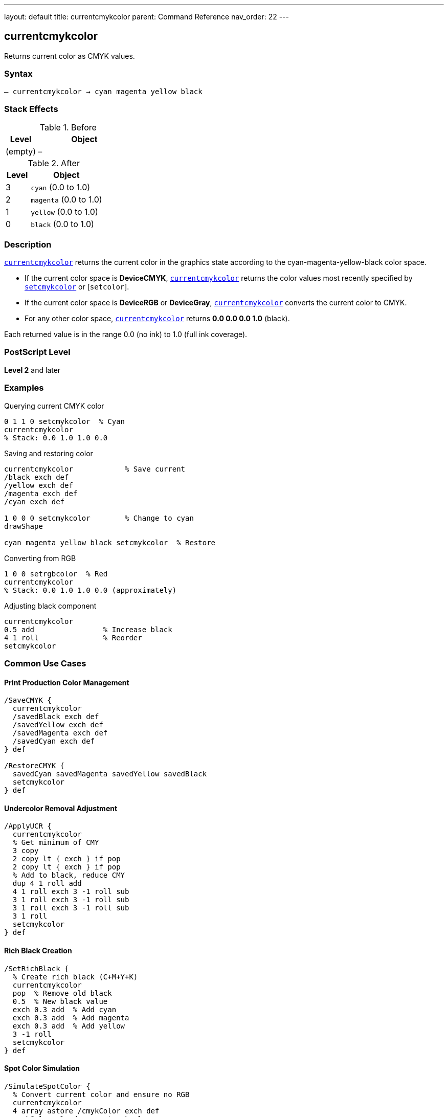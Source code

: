 ---
layout: default
title: currentcmykcolor
parent: Command Reference
nav_order: 22
---

== currentcmykcolor

Returns current color as CMYK values.

=== Syntax

----
– currentcmykcolor → cyan magenta yellow black
----

=== Stack Effects

.Before
[cols="1,3"]
|===
| Level | Object

| (empty)
| –
|===

.After
[cols="1,3"]
|===
| Level | Object

| 3
| `cyan` (0.0 to 1.0)

| 2
| `magenta` (0.0 to 1.0)

| 1
| `yellow` (0.0 to 1.0)

| 0
| `black` (0.0 to 1.0)
|===

=== Description

link:/docs/commands/references/currentcmykcolor/[`currentcmykcolor`] returns the current color in the graphics state according to the cyan-magenta-yellow-black color space.

* If the current color space is **DeviceCMYK**, link:/docs/commands/references/currentcmykcolor/[`currentcmykcolor`] returns the color values most recently specified by link:/docs/commands/references/setcmykcolor/[`setcmykcolor`] or [`setcolor`].
* If the current color space is **DeviceRGB** or **DeviceGray**, link:/docs/commands/references/currentcmykcolor/[`currentcmykcolor`] converts the current color to CMYK.
* For any other color space, link:/docs/commands/references/currentcmykcolor/[`currentcmykcolor`] returns **0.0 0.0 0.0 1.0** (black).

Each returned value is in the range 0.0 (no ink) to 1.0 (full ink coverage).

=== PostScript Level

*Level 2* and later

=== Examples

.Querying current CMYK color
[source,postscript]
----
0 1 1 0 setcmykcolor  % Cyan
currentcmykcolor
% Stack: 0.0 1.0 1.0 0.0
----

.Saving and restoring color
[source,postscript]
----
currentcmykcolor            % Save current
/black exch def
/yellow exch def
/magenta exch def
/cyan exch def

1 0 0 0 setcmykcolor        % Change to cyan
drawShape

cyan magenta yellow black setcmykcolor  % Restore
----

.Converting from RGB
[source,postscript]
----
1 0 0 setrgbcolor  % Red
currentcmykcolor
% Stack: 0.0 1.0 1.0 0.0 (approximately)
----

.Adjusting black component
[source,postscript]
----
currentcmykcolor
0.5 add                % Increase black
4 1 roll               % Reorder
setcmykcolor
----

=== Common Use Cases

==== Print Production Color Management

[source,postscript]
----
/SaveCMYK {
  currentcmykcolor
  /savedBlack exch def
  /savedYellow exch def
  /savedMagenta exch def
  /savedCyan exch def
} def

/RestoreCMYK {
  savedCyan savedMagenta savedYellow savedBlack
  setcmykcolor
} def
----

==== Undercolor Removal Adjustment

[source,postscript]
----
/ApplyUCR {
  currentcmykcolor
  % Get minimum of CMY
  3 copy
  2 copy lt { exch } if pop
  2 copy lt { exch } if pop
  % Add to black, reduce CMY
  dup 4 1 roll add
  4 1 roll exch 3 -1 roll sub
  3 1 roll exch 3 -1 roll sub
  3 1 roll exch 3 -1 roll sub
  3 1 roll
  setcmykcolor
} def
----

==== Rich Black Creation

[source,postscript]
----
/SetRichBlack {
  % Create rich black (C+M+Y+K)
  currentcmykcolor
  pop  % Remove old black
  0.5  % New black value
  exch 0.3 add  % Add cyan
  exch 0.3 add  % Add magenta
  exch 0.3 add  % Add yellow
  3 -1 roll
  setcmykcolor
} def
----

==== Spot Color Simulation

[source,postscript]
----
/SimulateSpotColor {
  % Convert current color and ensure no RGB
  currentcmykcolor
  4 array astore /cmykColor exch def
  cmykColor aload pop setcmykcolor
} def
----

=== Common Pitfalls

WARNING: *Color Space Conversion* - RGB to CMYK conversion is not exact.

[source,postscript]
----
1 0 0 setrgbcolor      % Pure red in RGB
currentcmykcolor       % ~0 1 1 0 in CMYK
setcmykcolor
currentrgbcolor        % May not be exactly 1 0 0
----

WARNING: *Returns Black for Unknown Spaces* - Pattern and other spaces return 0 0 0 1.

[source,postscript]
----
/Pattern setcolorspace
myPattern setcolor
currentcmykcolor        % Returns 0 0 0 1
----

WARNING: *Stack Order* - CMYK order: cyan at level 3, black at level 0.

[source,postscript]
----
currentcmykcolor
% Stack (bottom to top): cyan magenta yellow black
% Pop order: black, yellow, magenta, cyan
----

WARNING: *Level 2 Only* - Not available in Level 1 interpreters.

[source,postscript]
----
/languagelevel where {
  pop languagelevel 2 ge {
    currentcmykcolor
  } {
    % Level 1 - no CMYK support
  } ifelse
} if
----

TIP: *Use Array for Storage* - Simplifies CMYK color management.

[source,postscript]
----
[ currentcmykcolor ] /myColor exch def
myColor aload pop setcmykcolor
----

=== Error Conditions

[cols="1,3"]
|===
| Error | Condition

| [`stackoverflow`]
| Fewer than 4 free stack positions

| [`undefined`]
| Level 1 interpreter (operator not defined)
|===

=== Implementation Notes

* Level 2 operator
* Fast query operation
* No modification to graphics state
* Values always in range 0.0 to 1.0
* Conversion algorithms device-dependent
* Ideal for print production workflows

=== Color Conversion

When converting from other color spaces:

.Gray to CMYK
----
cyan = magenta = yellow = 0.0
black = 1 - grayValue
----

.RGB to CMYK (simplified)
----
cyan    = 1 - red
magenta = 1 - green
yellow  = 1 - blue
black   = min(cyan, magenta, yellow)
cyan    = cyan - black
magenta = magenta - black
yellow  = yellow - black
----

.Other Spaces
----
cyan = magenta = yellow = 0.0
black = 1.0
----

=== CMYK Color Model

The CMYK color model is **subtractive**:

[source]
----
Cyan    + Magenta = Blue
Cyan    + Yellow  = Green
Magenta + Yellow  = Red
C + M + Y         = Dark gray
C + M + Y + K     = Rich black
No components     = White (paper)
----

=== See Also

* link:/docs/commands/references/setcmykcolor/[`setcmykcolor`] - Set CMYK color (Level 2)
* link:/docs/commands/references/currentrgbcolor/[`currentrgbcolor`] - Get RGB color
* link:/docs/commands/references/currentgray/[`currentgray`] - Get gray value
* link:/docs/commands/references/currenthsbcolor/[`currenthsbcolor`] - Get HSB color
